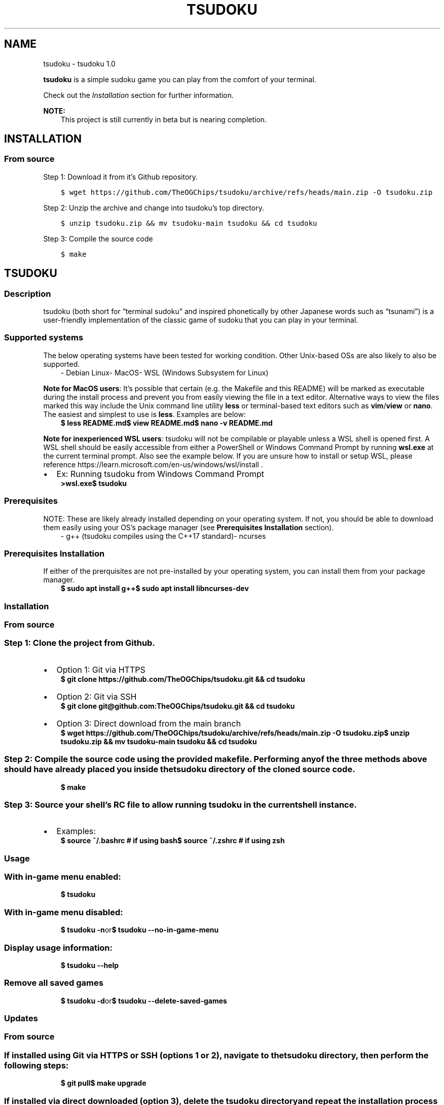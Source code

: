 .\" Man page generated from reStructuredText.
.
.
.nr rst2man-indent-level 0
.
.de1 rstReportMargin
\\$1 \\n[an-margin]
level \\n[rst2man-indent-level]
level margin: \\n[rst2man-indent\\n[rst2man-indent-level]]
-
\\n[rst2man-indent0]
\\n[rst2man-indent1]
\\n[rst2man-indent2]
..
.de1 INDENT
.\" .rstReportMargin pre:
. RS \\$1
. nr rst2man-indent\\n[rst2man-indent-level] \\n[an-margin]
. nr rst2man-indent-level +1
.\" .rstReportMargin post:
..
.de UNINDENT
. RE
.\" indent \\n[an-margin]
.\" old: \\n[rst2man-indent\\n[rst2man-indent-level]]
.nr rst2man-indent-level -1
.\" new: \\n[rst2man-indent\\n[rst2man-indent-level]]
.in \\n[rst2man-indent\\n[rst2man-indent-level]]u
..
.TH "TSUDOKU" "1" "Mar 03, 2023" "" "tsudoku"
.SH NAME
tsudoku \- tsudoku 1.0
.sp
\fBtsudoku\fP is a simple sudoku game you can play from the comfort of your terminal.
.sp
Check out the \fI\%Installation\fP section for further information.
.sp
\fBNOTE:\fP
.INDENT 0.0
.INDENT 3.5
This project is still currently in beta but is nearing completion.
.UNINDENT
.UNINDENT
.SH INSTALLATION
.SS From source
.sp
Step 1: Download it from it’s Github repository.
.INDENT 0.0
.INDENT 3.5
.sp
.nf
.ft C
$ wget https://github.com/TheOGChips/tsudoku/archive/refs/heads/main.zip \-O tsudoku.zip
.ft P
.fi
.UNINDENT
.UNINDENT
.sp
Step 2: Unzip the archive and change into tsudoku’s top directory.
.INDENT 0.0
.INDENT 3.5
.sp
.nf
.ft C
$ unzip tsudoku.zip && mv tsudoku\-main tsudoku && cd tsudoku
.ft P
.fi
.UNINDENT
.UNINDENT
.sp
Step 3: Compile the source code
.INDENT 0.0
.INDENT 3.5
.sp
.nf
.ft C
$ make
.ft P
.fi
.UNINDENT
.UNINDENT
.SH TSUDOKU
.SS Description
.sp
tsudoku (both short for “terminal sudoku” and inspired phonetically by other Japanese words such as “tsunami”) is a user\-friendly implementation of the classic game of sudoku that you can play in your terminal.
.SS Supported systems
.sp
The below operating systems have been tested for working condition. Other Unix\-based OSs are also likely to also be supported.
.INDENT 0.0
.INDENT 3.5
\- Debian Linux\- MacOS\- WSL (Windows Subsystem for Linux)
.UNINDENT
.UNINDENT
.sp
\fBNote for MacOS users\fP: It’s possible that certain (e.g. the Makefile and this README) will be marked as executable during the install process and prevent you from easily viewing the file in a text editor. Alternative ways to view the files marked this way include the Unix command line utility \fBless\fP or terminal\-based text editors such as \fBvim\fP/\fBview\fP or \fBnano\fP\&. The easiest and simplest to use is \fBless\fP\&. Examples are below:
.INDENT 0.0
.INDENT 3.5
\fB$ less README.md\fP\fB$ view README.md\fP\fB$ nano \-v README.md\fP
.UNINDENT
.UNINDENT
.sp
\fBNote for inexperienced WSL users\fP: tsudoku will not be compilable or playable unless a WSL shell is opened first. A WSL shell should be easily accessible from either a PowerShell or Windows Command Prompt by running \fBwsl.exe\fP at the current terminal prompt. Also see the example below. If you are unsure how to install or setup WSL, please reference https://learn.microsoft.com/en\-us/windows/wsl/install .
.INDENT 0.0
.IP \(bu 2
Ex: Running tsudoku from Windows Command Prompt
.UNINDENT
.INDENT 0.0
.INDENT 3.5
\fB>wsl.exe\fP\fB$ tsudoku\fP
.UNINDENT
.UNINDENT
.SS Prerequisites
.sp
NOTE: These are likely already installed depending on your operating system. If not, you should be able to download them easily using your OS’s package manager (see \fBPrerequisites Installation\fP section).
.INDENT 0.0
.INDENT 3.5
\- g++ (tsudoku compiles using the C++17 standard)\- ncurses
.UNINDENT
.UNINDENT
.SS Prerequisites Installation
.sp
If either of the prerquisites are not pre\-installed by your operating system, you can install them from your package manager.
.INDENT 0.0
.INDENT 3.5
\fB$ sudo apt install g++\fP\fB$ sudo apt install libncurses\-dev\fP
.UNINDENT
.UNINDENT
.SS Installation
.SS From source
.SS Step 1: Clone the project from Github.
.INDENT 0.0
.IP \(bu 2
Option 1: Git via HTTPS
.UNINDENT
.INDENT 0.0
.INDENT 3.5
\fB$ git clone https://github.com/TheOGChips/tsudoku.git && cd tsudoku\fP
.UNINDENT
.UNINDENT
.INDENT 0.0
.IP \(bu 2
Option 2: Git via SSH
.UNINDENT
.INDENT 0.0
.INDENT 3.5
\fB$ git clone git@github.com:TheOGChips/tsudoku.git && cd tsudoku\fP
.UNINDENT
.UNINDENT
.INDENT 0.0
.IP \(bu 2
Option 3: Direct download from the main branch
.UNINDENT
.INDENT 0.0
.INDENT 3.5
\fB$ wget https://github.com/TheOGChips/tsudoku/archive/refs/heads/main.zip \-O tsudoku.zip\fP\fB$ unzip tsudoku.zip && mv tsudoku\-main tsudoku && cd tsudoku\fP
.UNINDENT
.UNINDENT
.SS Step 2: Compile the source code using the provided makefile. Performing any of the three methods above should have already placed you inside the \fItsudoku\fP directory of the cloned source code.
.INDENT 0.0
.INDENT 3.5
\fB$ make\fP
.UNINDENT
.UNINDENT
.SS Step 3: Source your shell’s RC file to allow running \fItsudoku\fP in the current shell instance.
.INDENT 0.0
.IP \(bu 2
Examples:
.UNINDENT
.INDENT 0.0
.INDENT 3.5
\fB$ source ~/.bashrc    # if using bash\fP\fB$ source ~/.zshrc     # if using zsh\fP
.UNINDENT
.UNINDENT
.SS Usage
.SS With in\-game menu enabled:
.INDENT 0.0
.INDENT 3.5
\fB$ tsudoku\fP
.UNINDENT
.UNINDENT
.SS With in\-game menu disabled:
.INDENT 0.0
.INDENT 3.5
\fB$ tsudoku \-n\fPor\fB$ tsudoku \-\-no\-in\-game\-menu\fP
.UNINDENT
.UNINDENT
.SS Display usage information:
.INDENT 0.0
.INDENT 3.5
\fB$ tsudoku \-\-help\fP
.UNINDENT
.UNINDENT
.SS Remove all saved games
.INDENT 0.0
.INDENT 3.5
\fB$ tsudoku \-d\fPor\fB$ tsudoku \-\-delete\-saved\-games\fP
.UNINDENT
.UNINDENT
.SS Updates
.SS From source
.SS If installed using Git via HTTPS or SSH (options 1 or 2), navigate to the \fItsudoku\fP directory, then perform the following steps:
.INDENT 0.0
.INDENT 3.5
\fB$ git pull\fP\fB$ make upgrade\fP
.UNINDENT
.UNINDENT
.SS If installed via direct downloaded (option 3), delete the \fItsudoku\fP directory and repeat the installation process as described in the \fBInstallation\fP section again.
.INDENT 0.0
.INDENT 3.5
\fB$ rm \-rf tsudoku\fP\fB$ wget https://github.com/TheOGChips/tsudoku/archive/refs/heads/main.zip \-O tsudoku.zip\fP\fB$ unzip tsudoku.zip && mv tsudoku\-main tsudoku && cd tsudoku\fP\fB$ make\fP
.UNINDENT
.UNINDENT
.SS Status update: 3 March 2023
.sp
tsudoku is now ready for official release! Barring any potential future bug fixes, this will be the last update until either the documentation is finished or this project has been officially added to the Debian APT repository. Anyone is welcome to notify me of a bug fix by email at: swindell.christian.g@gmail.com . If you have played tsudoku and enjoyed your experience, and you feel obligated to compensate me for my time working on this, you can also email me to ask about setting up a one\-time donation. Have fun playing!
.INDENT 0.0
.IP \(bu 2
\fI\%Index\fP
.IP \(bu 2
\fI\%Module Index\fP
.IP \(bu 2
\fI\%Search Page\fP
.UNINDENT
.SH AUTHOR
Chris Swindell
.SH COPYRIGHT
2023, Chris Swindell
.\" Generated by docutils manpage writer.
.
